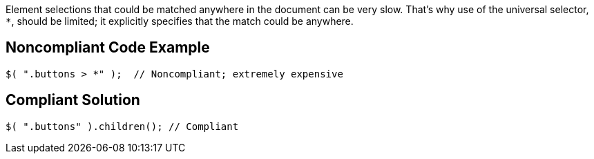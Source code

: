 Element selections that could be matched anywhere in the document can be very slow. That's why use of the universal selector, ``*``, should be limited; it explicitly specifies that the match could be anywhere.


== Noncompliant Code Example

----
$( ".buttons > *" );  // Noncompliant; extremely expensive
----


== Compliant Solution

----
$( ".buttons" ).children(); // Compliant
----

